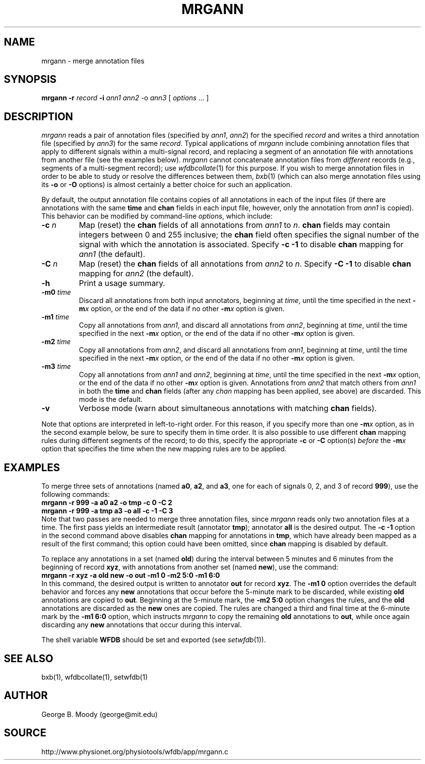 .TH MRGANN 1 "11 January 2000" "WFDB software 10.0" "WFDB applications"
.SH NAME
mrgann \- merge annotation files
.SH SYNOPSIS
\fBmrgann -r \fIrecord\fB -i \fIann1 ann2\fR -o \fIann3\fR [ \fIoptions\fR ... ]
.SH DESCRIPTION
.PP
\fImrgann\fR reads a pair of annotation files (specified by \fIann1\fR,
\fIann2\fR) for the specified \fIrecord\fR and writes a third annotation file
(specified by \fIann3\fR) for the same \fIrecord\fR.  Typical applications of
\fImrgann\fR include combining annotation files that apply to different signals
within a multi-signal record, and replacing a segment of an annotation file
with annotations from another file (see the examples below).  \fImrgann\fR
cannot concatenate annotation files from \fIdifferent\fR records (e.g.,
segments of a multi-segment record);  use \fIwfdbcollate\fR(1) for this purpose.
If you wish to merge annotation files in order to be able to study or resolve
the differences between them, \fIbxb\fR(1) (which can also merge annotation
files using its \fB-o\fR or \fB-O\fR options) is almost certainly a better
choice for such an application.
.PP
By default, the output annotation file contains copies of all annotations in
each of the input files (if there are annotations with the same \fBtime\fR and
\fBchan\fR fields in each input file, however, only the annotation from
\fIann1\fR is copied).  This behavior can be modified by command-line
\fIoptions\fR, which include:
.TP
\fB-c\fI n\fR
Map (reset) the \fBchan\fR fields of all annotations from \fIann1\fR to
\fIn\fR.  \fBchan\fR fields may contain integers between 0 and 255 inclusive;
the \fBchan\fR field often specifies the signal number of the signal with which
the annotation is associated.  Specify \fB-c -1\fR to disable \fBchan\fR
mapping for \fIann1\fR (the default).
.TP
\fB-C\fI n\fR
Map (reset) the \fBchan\fR fields of all annotations from \fIann2\fR to
\fIn\fR.  Specify \fB-C -1\fR to disable \fBchan\fR mapping for \fIann2\fR
(the default).
.TP
\fB-h\fR
Print a usage summary.
.TP
\fB-m0\fI time\fR
Discard all annotations from both input annotators, beginning at \fItime\fR,
until the time specified in the next \fB-m\fIx\fR option, or the end of the
data if no other \fB-m\fIx\fR option is given.
.TP
\fB-m1\fI time\fR
Copy all annotations from \fIann1\fR, and discard all annotations from
\fIann2\fR, beginning at \fItime\fR, until the time specified in the next
\fB-m\fIx\fR option, or the end of the data if no other \fB-m\fIx\fR option is
given.
.TP
\fB-m2\fI time\fR
Copy all annotations from \fIann2\fR, and discard all annotations from
\fIann1\fR, beginning at \fItime\fR, until the time specified in the next
\fB-m\fIx\fR option, or the end of the data if no other \fB-m\fIx\fR option is
given.
.TP
\fB-m3\fI time\fR
Copy all annotations from \fIann1\fR and \fIann2\fR, beginning at \fItime\fR,
until the time specified in the next \fB-m\fIx\fR option, or the end of the
data if no other \fB-m\fIx\fR option is given.  Annotations from \fIann2\fR
that match others from \fIann1\fR in both the \fBtime\fR and \fBchan\fR fields
(after any \fIchan\fR mapping has been applied, see above) are discarded.
This mode is the default.
.TP
\fB-v\fR
Verbose mode (warn about simultaneous annotations with matching \fBchan\fR
fields).
.PP
Note that options are interpreted in left-to-right order.  For this reason,
if you specify more than one \fB-m\fIx\fR option, as in the second example
below, be sure to specify them in time order.  It is also possible to use
different \fBchan\fR mapping rules during different segments of the record;
to do this, specify the appropriate \fB-c\fR or \fB-C\fR option(s) \fIbefore\fR
the \fB-m\fIx\fR option that specifies the time when the new mapping rules are
to be applied.
.SH EXAMPLES
.PP
To merge three sets of annotations (named \fBa0\fR, \fBa2\fR, and \fBa3\fR, one
for each of signals 0, 2, and 3 of record \fB999\fR), use the following
commands:
.br
    \fBmrgann -r 999 -a a0 a2 -o tmp -c 0 -C 2\fR
.br
    \fBmrgann -r 999 -a tmp a3 -o all -c -1 -C 3\fR
.br
Note that two passes are needed to merge three annotation files,
since \fImrgann\fR reads only two annotation files at a time.  The first pass
yields an intermediate result (annotator \fBtmp\fR);  annotator \fBall\fR is
the desired output.  The \fB-c -1\fR option in the second command above
disables \fBchan\fR mapping for annotations in \fBtmp\fR, which have already
been mapped as a result of the first command;  this option could have been
omitted, since \fBchan\fR mapping is disabled by default.
.PP
To replace any annotations in a set (named \fBold\fR) during the interval
between 5 minutes and 6 minutes from the beginning of record \fBxyz\fR, with
annotations from another set (named \fBnew\fR), use the command:
.br
    \fBmrgann -r xyz -a old new -o out -m1 0 -m2 5:0 -m1 6:0\fR
.br
In this command, the desired output is written to annotator \fBout\fR for
record \fBxyz\fR.  The \fB-m1 0\fR option overrides the default behavior and
forces any \fBnew\fR annotations that occur before the 5-minute mark to be
discarded, while existing \fBold\fR annotations are copied to \fBout\fR.
Beginning at the 5-minute mark, the \fB-m2 5:0\fR option changes the rules,
and the \fBold\fR annotations are discarded as the \fBnew\fR ones are copied.
The rules are changed a third and final time at the 6-minute mark by the
\fB-m1 6:0\fR option, which instructs \fImrgann\fR to copy the remaining
\fBold\fR annotations to \fBout\fR, while once again discarding any \fBnew\fR
annotations that occur during this interval.
.PP
The shell variable \fBWFDB\fR should be set and exported (see
\fIsetwfdb\fR(1)).
.SH SEE ALSO
bxb(1), wfdbcollate(1), setwfdb(1)
.SH AUTHOR
George B. Moody (george@mit.edu)
.SH SOURCE
http://www.physionet.org/physiotools/wfdb/app/mrgann.c
